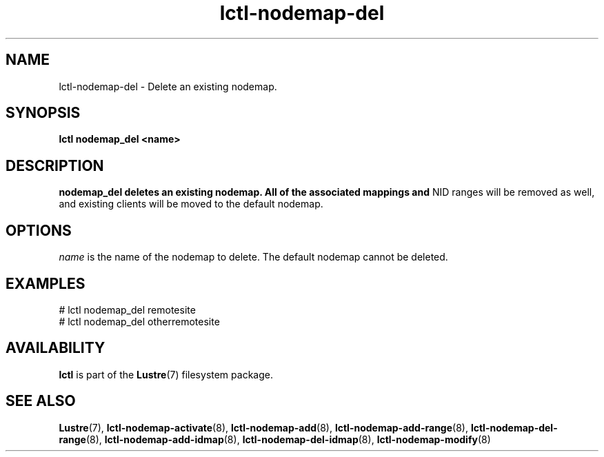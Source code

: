 .TH lctl-nodemap-del 8 "2015 Jan 20" Lustre "configuration utilities"
.SH NAME
lctl-nodemap-del \- Delete an existing nodemap.

.SH SYNOPSIS
.br
.B lctl nodemap_del "<name>"
.br
.SH DESCRIPTION
.B nodemap_del deletes an existing nodemap. All of the associated mappings and
NID ranges will be removed as well, and existing clients will be moved to the
default nodemap.

.SH OPTIONS
.I name
is the name of the nodemap to delete. The default nodemap cannot be deleted.

.SH EXAMPLES
.nf
# lctl nodemap_del remotesite
# lctl nodemap_del otherremotesite
.fi

.SH AVAILABILITY
.B lctl
is part of the
.BR Lustre (7)
filesystem package.
.SH SEE ALSO
.BR Lustre (7),
.BR lctl-nodemap-activate (8),
.BR lctl-nodemap-add (8),
.BR lctl-nodemap-add-range (8),
.BR lctl-nodemap-del-range (8),
.BR lctl-nodemap-add-idmap (8),
.BR lctl-nodemap-del-idmap (8),
.BR lctl-nodemap-modify (8)
